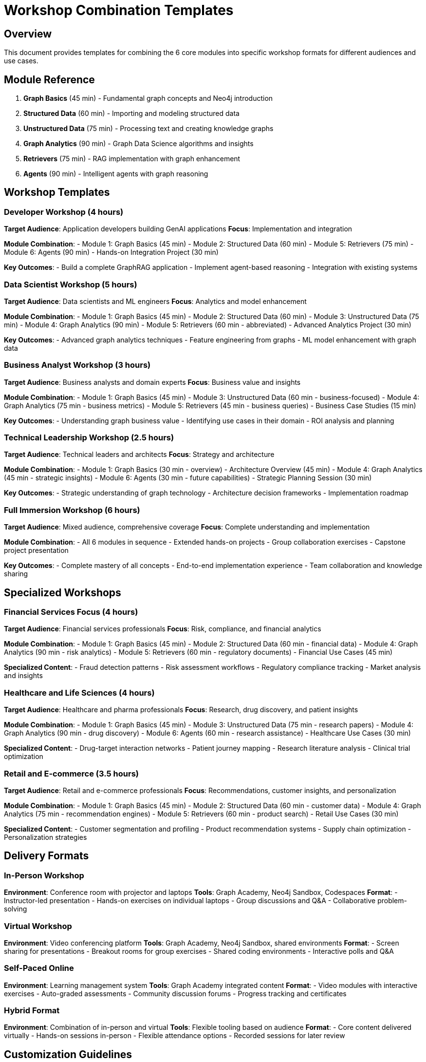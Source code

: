 = Workshop Combination Templates
:status: draft
:type: reference

== Overview

This document provides templates for combining the 6 core modules into specific workshop formats for different audiences and use cases.

== Module Reference

1. **Graph Basics** (45 min) - Fundamental graph concepts and Neo4j introduction
2. **Structured Data** (60 min) - Importing and modeling structured data
3. **Unstructured Data** (75 min) - Processing text and creating knowledge graphs
4. **Graph Analytics** (90 min) - Graph Data Science algorithms and insights
5. **Retrievers** (75 min) - RAG implementation with graph enhancement
6. **Agents** (90 min) - Intelligent agents with graph reasoning

== Workshop Templates

=== Developer Workshop (4 hours)
**Target Audience**: Application developers building GenAI applications
**Focus**: Implementation and integration

**Module Combination**:
- Module 1: Graph Basics (45 min)
- Module 2: Structured Data (60 min)
- Module 5: Retrievers (75 min)
- Module 6: Agents (90 min)
- Hands-on Integration Project (30 min)

**Key Outcomes**:
- Build a complete GraphRAG application
- Implement agent-based reasoning
- Integration with existing systems

=== Data Scientist Workshop (5 hours)
**Target Audience**: Data scientists and ML engineers
**Focus**: Analytics and model enhancement

**Module Combination**:
- Module 1: Graph Basics (45 min)
- Module 2: Structured Data (60 min)
- Module 3: Unstructured Data (75 min)
- Module 4: Graph Analytics (90 min)
- Module 5: Retrievers (60 min - abbreviated)
- Advanced Analytics Project (30 min)

**Key Outcomes**:
- Advanced graph analytics techniques
- Feature engineering from graphs
- ML model enhancement with graph data

=== Business Analyst Workshop (3 hours)
**Target Audience**: Business analysts and domain experts
**Focus**: Business value and insights

**Module Combination**:
- Module 1: Graph Basics (45 min)
- Module 3: Unstructured Data (60 min - business-focused)
- Module 4: Graph Analytics (75 min - business metrics)
- Module 5: Retrievers (45 min - business queries)
- Business Case Studies (15 min)

**Key Outcomes**:
- Understanding graph business value
- Identifying use cases in their domain
- ROI analysis and planning

=== Technical Leadership Workshop (2.5 hours)
**Target Audience**: Technical leaders and architects
**Focus**: Strategy and architecture

**Module Combination**:
- Module 1: Graph Basics (30 min - overview)
- Architecture Overview (45 min)
- Module 4: Graph Analytics (45 min - strategic insights)
- Module 6: Agents (30 min - future capabilities)
- Strategic Planning Session (30 min)

**Key Outcomes**:
- Strategic understanding of graph technology
- Architecture decision frameworks
- Implementation roadmap

=== Full Immersion Workshop (6 hours)
**Target Audience**: Mixed audience, comprehensive coverage
**Focus**: Complete understanding and implementation

**Module Combination**:
- All 6 modules in sequence
- Extended hands-on projects
- Group collaboration exercises
- Capstone project presentation

**Key Outcomes**:
- Complete mastery of all concepts
- End-to-end implementation experience
- Team collaboration and knowledge sharing

== Specialized Workshops

=== Financial Services Focus (4 hours)
**Target Audience**: Financial services professionals
**Focus**: Risk, compliance, and financial analytics

**Module Combination**:
- Module 1: Graph Basics (45 min)
- Module 2: Structured Data (60 min - financial data)
- Module 4: Graph Analytics (90 min - risk analytics)
- Module 5: Retrievers (60 min - regulatory documents)
- Financial Use Cases (45 min)

**Specialized Content**:
- Fraud detection patterns
- Risk assessment workflows
- Regulatory compliance tracking
- Market analysis and insights

=== Healthcare and Life Sciences (4 hours)
**Target Audience**: Healthcare and pharma professionals
**Focus**: Research, drug discovery, and patient insights

**Module Combination**:
- Module 1: Graph Basics (45 min)
- Module 3: Unstructured Data (75 min - research papers)
- Module 4: Graph Analytics (90 min - drug discovery)
- Module 6: Agents (60 min - research assistance)
- Healthcare Use Cases (30 min)

**Specialized Content**:
- Drug-target interaction networks
- Patient journey mapping
- Research literature analysis
- Clinical trial optimization

=== Retail and E-commerce (3.5 hours)
**Target Audience**: Retail and e-commerce professionals
**Focus**: Recommendations, customer insights, and personalization

**Module Combination**:
- Module 1: Graph Basics (45 min)
- Module 2: Structured Data (60 min - customer data)
- Module 4: Graph Analytics (75 min - recommendation engines)
- Module 5: Retrievers (60 min - product search)
- Retail Use Cases (30 min)

**Specialized Content**:
- Customer segmentation and profiling
- Product recommendation systems
- Supply chain optimization
- Personalization strategies

== Delivery Formats

=== In-Person Workshop
**Environment**: Conference room with projector and laptops
**Tools**: Graph Academy, Neo4j Sandbox, Codespaces
**Format**: 
- Instructor-led presentation
- Hands-on exercises on individual laptops
- Group discussions and Q&A
- Collaborative problem-solving

=== Virtual Workshop
**Environment**: Video conferencing platform
**Tools**: Graph Academy, Neo4j Sandbox, shared environments
**Format**:
- Screen sharing for presentations
- Breakout rooms for group exercises
- Shared coding environments
- Interactive polls and Q&A

=== Self-Paced Online
**Environment**: Learning management system
**Tools**: Graph Academy integrated content
**Format**:
- Video modules with interactive exercises
- Auto-graded assessments
- Community discussion forums
- Progress tracking and certificates

=== Hybrid Format
**Environment**: Combination of in-person and virtual
**Tools**: Flexible tooling based on audience
**Format**:
- Core content delivered virtually
- Hands-on sessions in-person
- Flexible attendance options
- Recorded sessions for later review

== Customization Guidelines

=== Audience-Specific Adaptations

**Technical Depth**:
- Beginners: Focus on concepts and business value
- Intermediate: Balance concepts with implementation
- Advanced: Deep technical implementation and optimization

**Industry Focus**:
- Use relevant datasets from participant industries
- Emphasize specific use cases and challenges
- Include industry-specific success stories

**Time Constraints**:
- Short sessions (2-3 hours): Focus on core concepts
- Half-day (4 hours): Include hands-on implementation
- Full-day (6+ hours): Comprehensive coverage with projects

=== Content Scaling

**Abbreviated Modules**:
- Focus on key concepts only
- Reduce hands-on exercise complexity
- Emphasize business value over technical details

**Extended Modules**:
- Add advanced technical topics
- Include more complex real-world scenarios
- Provide additional practice exercises

**Supplementary Content**:
- Industry-specific use cases
- Advanced configuration options
- Integration with existing systems
- Performance optimization techniques

== Assessment and Evaluation

=== Knowledge Checks
- Quick quizzes after each module
- Hands-on exercise completion
- Group discussion participation
- Final project presentation

=== Practical Assessments
- Building a complete GraphRAG application
- Implementing specific business use cases
- Troubleshooting common issues
- Optimizing performance and scalability

=== Certification Pathways
- Module completion certificates
- Workshop completion badges
- Neo4j certification preparation
- Continuing education credits

== Resource Requirements

=== Instructor Resources
- Module presentation slides
- Hands-on exercise guides
- Answer keys and solutions
- Troubleshooting guides

=== Participant Resources
- Pre-workshop setup instructions
- Module reference materials
- Code examples and templates
- Post-workshop resources and next steps

=== Technical Infrastructure
- Neo4j instances (Sandbox, Aura, or self-hosted)
- Graph Academy access
- Codespaces or equivalent coding environment
- Dataset downloads and access

== Success Metrics

=== Participant Satisfaction
- Workshop rating surveys
- Content relevance scores
- Instructor effectiveness ratings
- Recommendation likelihood

=== Learning Outcomes
- Pre/post knowledge assessments
- Hands-on exercise completion rates
- Project quality evaluations
- Follow-up skill application surveys

=== Business Impact
- Implementation projects initiated
- Use case development
- Technology adoption rates
- ROI measurements

== Continuous Improvement

=== Feedback Collection
- Real-time feedback during sessions
- Post-workshop detailed surveys
- Follow-up interviews with participants
- Instructor observations and notes

=== Content Updates
- Regular review of module content
- Integration of new features and capabilities
- Industry trend incorporation
- Community feedback integration

=== Version Control
- Systematic tracking of content changes
- A/B testing of different approaches
- Performance metrics comparison
- Best practice documentation

== Next Steps

After completing a workshop, participants should:

1. **Immediate Actions**:
   - Set up their own development environment
   - Identify specific use cases in their organization
   - Begin planning pilot projects

2. **Short-term Goals (1-3 months)**:
   - Implement a proof-of-concept project
   - Engage with the Neo4j community
   - Pursue additional training or certification

3. **Long-term Objectives (3-12 months)**:
   - Deploy production GraphRAG applications
   - Mentor other team members
   - Contribute to the broader Neo4j ecosystem

== Support and Resources

=== Community Support
- Neo4j Community Forum
- Discord/Slack channels
- Local meetup groups
- Online study groups

=== Documentation
- Official Neo4j documentation
- Graph Academy courses
- GitHub repositories with examples
- Blog posts and tutorials

=== Professional Services
- Neo4j consulting services
- Custom training development
- Implementation support
- Architecture review services
